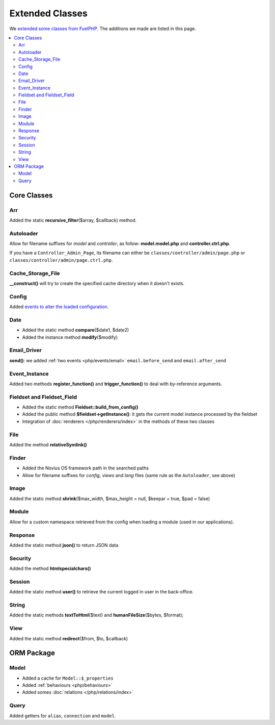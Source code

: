 Extended Classes
################

We `extended some classes from FuelPHP <http://fuelphp.com/docs/general/extending_core.html>`__. The additions we
made are listed in this page.


.. contents::
    :depth: 2
    :local:

Core Classes
============

Arr
----

Added the static **recursive_filter**\($array, $callback) method.

Autoloader
----------

Allow for filename suffixes for *model* and *controller*, as follow: **model.model.php** and **controller.ctrl.php**.

If you have a ``Controller_Admin_Page``, its filename can either be ``classes/controller/admin/page.php`` or ``classes/controller/admin/page.ctrl.php``.

Cache_Storage_File
------------------

**__construct()** will try to create the specified cache directory when it doesn't exists.

Config
------

Added `events to alter the loaded configuration <events_configuration>`__.


Date
----

- Added the static method **compare**\($date1, $date2)
- Added the instance method **modify**\($modify)

Email_Driver
------------

**send()**: we added :ref:`two events <php/events/email>` ``email.before_send`` and ``email.after_send``

Event_Instance
--------------

Added two methods **register_function()** and **trigger_function()** to deal with by-reference arguments.


Fieldset and Fieldset_Field
---------------------------

- Added the static method **Fieldset::build_from_config()**
- Added the public method **$fieldset->getInstance()**: it gets the current model instance processed by the fieldset
- Integration of :doc:`renderers </php/renderers/index>` in the methods of these two classes

File
----

Added the method **relativeSymlink()**


Finder
------

- Added the Novius OS framework path in the searched paths
- Allow for filename suffixes for *config*, *views* and *lang* files (same rule as the ``Autoloader``, see above)


Image
-----

Added the static method **shrink**\($max_width, $max_height = null, $keepar = true, $pad = false)


Module
------

Allow for a custom namespace retrieved from the config when loading a module (used in our applications).


Response
--------

Added the static method **json()** to return JSON data


Security
--------

Added the method **htmlspecialchars()**


Session
-------

Added the static method **user()** to retrieve the current logged in user in the back-office.


String
------

Added the static methods **textToHtml**\($text) and **humanFileSize**\($bytes, $format);


View
----

Added the static method **redirect**\($from, $to, $callback)


ORM Package
===========

Model
-----

- Added a cache for ``Model::$_properties``
- Added :ref:`behaviours <php/behaviours>`
- Added somes :doc:`relations  </php/relations/index>`

Query
-----

Added getters for ``alias``, ``connection`` and ``model``.

